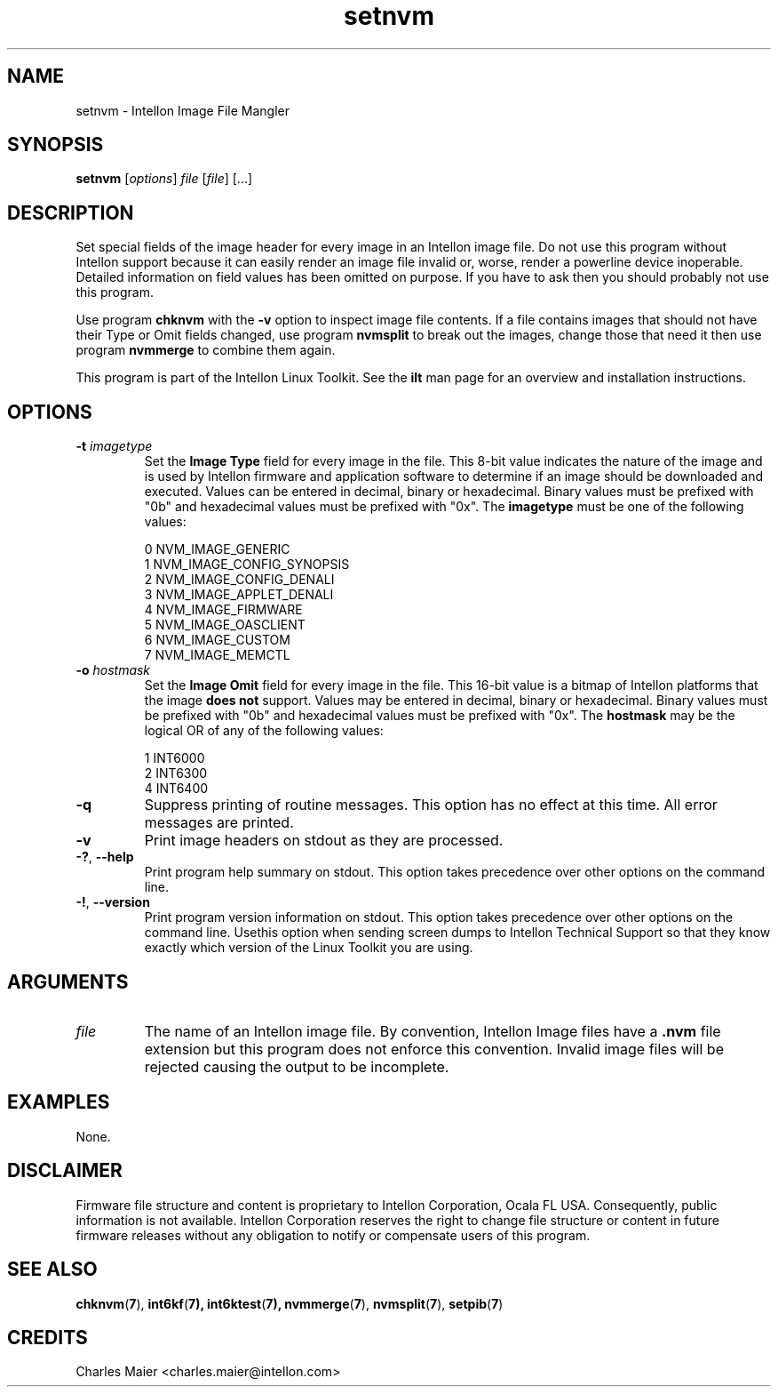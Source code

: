 .TH setnvm 7 "Intellon Corporation, Ocala FL USA" "int6000-utils-linux" "Intellon Linux Toolkit"
.SH NAME
setnvm - Intellon Image File Mangler
.SH SYNOPSIS
.BR setnvm
.RI [ options ]
.IR file
.RI [ file ]
[...]
.SH DESCRIPTION
Set special fields of the image header for every image in an Intellon image file. Do not use this program without Intellon support because it can easily render an image file invalid or, worse, render a powerline device inoperable. Detailed information on field values has been omitted on purpose. If you have to ask then you should probably not use this program.   
.PP
Use program \fBchknvm\fR with the \fB-v\fR option to inspect image file contents. If a file contains images that should not have their Type or Omit fields changed, use program \fBnvmsplit\fR to break out the images, change those that need it then use program \fBnvmmerge\fR to combine them again.
.PP
This program is part of the Intellon Linux Toolkit. See the \fBilt\fR man page for an overview and installation instructions.
.SH OPTIONS
.TP
\fB-t \fIimagetype\fR
Set the \fBImage Type\fR field for every image in the file. This 8-bit value indicates the nature of the image and is used by Intellon firmware and application software to determine if an image should be downloaded and executed. Values can be entered in decimal, binary or hexadecimal. Binary values must be prefixed with "0b" and hexadecimal values must be prefixed with "0x". The \fBimagetype\fR must be one of the following values: 

 0 NVM_IMAGE_GENERIC 
 1 NVM_IMAGE_CONFIG_SYNOPSIS 
 2 NVM_IMAGE_CONFIG_DENALI 
 3 NVM_IMAGE_APPLET_DENALI 
 4 NVM_IMAGE_FIRMWARE 
 5 NVM_IMAGE_OASCLIENT 
 6 NVM_IMAGE_CUSTOM 
 7 NVM_IMAGE_MEMCTL 

.TP
\fB-o \fIhostmask\fR
Set the \fBImage Omit\fR field for every image in the file. This 16-bit value is a bitmap of Intellon platforms that the image \fBdoes not\fR support. Values may be entered in decimal, binary or hexadecimal. Binary values must be prefixed with "0b" and hexadecimal values must be prefixed with "0x". The \fBhostmask\fR may be the logical OR of any of the following values:

 1 INT6000 
 2 INT6300 
 4 INT6400
.TP
\fB\-q\fR
Suppress printing of routine messages. This option has no effect at this time. All error messages are printed.
.TP
\fB\-v\fR
Print image headers on stdout as they are processed.
.TP
\fB-?\fR, \fB--help\fR
Print program help summary on stdout. This option takes precedence over other options on the command line. 
.TP
\fB-!\fR, \fB--version\fR
Print program version information on stdout. This option takes precedence over other options on the command line. Usethis option when sending screen dumps to Intellon Technical Support so that they know exactly which version of the Linux Toolkit you are using.
.SH ARGUMENTS
.TP
\fIfile\fR
The name of an Intellon image file. By convention, Intellon Image files have a \fB.nvm\fR file extension but this program does not enforce this convention. Invalid image files will be rejected causing the output to be incomplete.
.SH EXAMPLES
None.
.SH DISCLAIMER
Firmware file structure and content is proprietary to Intellon Corporation, Ocala FL USA. Consequently, public information is not available. Intellon Corporation reserves the right to change file structure or content in future firmware releases without any obligation to notify or compensate users of this program.
.SH SEE ALSO
.BR chknvm ( 7 ),
.BR int6kf ( 7),
.BR int6ktest ( 7),
.BR nvmmerge ( 7 ),
.BR nvmsplit ( 7 ),
.BR setpib ( 7 )
.SH CREDITS
 Charles Maier <charles.maier@intellon.com>

